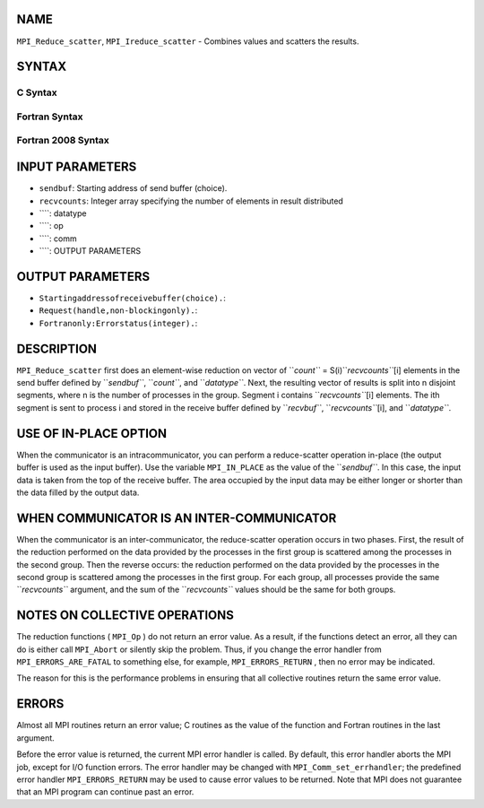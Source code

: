 NAME
----

``MPI_Reduce_scatter``, ``MPI_Ireduce_scatter`` - Combines values and
scatters the results.

SYNTAX
------

C Syntax
~~~~~~~~
.. code-block:: c
   :linenos:

   #include <mpi.h>
   int MPI_Reduce_scatter(const void *sendbuf, void *recvbuf, const int recvcounts[],
   	MPI_Datatype datatype, MPI_Op op, MPI_Comm comm)

   int MPI_Ireduce_scatter(const void *sendbuf, void *recvbuf, const int recvcounts[],
   	MPI_Datatype datatype, MPI_Op op, MPI_Comm comm, MPI_Request *request)

Fortran Syntax
~~~~~~~~~~~~~~
.. code-block:: fortran
   :linenos:

   USE MPI
   ! or the older form: INCLUDE 'mpif.h'
   MPI_REDUCE_SCATTER(SENDBUF, RECVBUF, RECVCOUNTS, DATATYPE, OP,
   		COMM, IERROR)
   	<type>	SENDBUF(*), RECVBUF(*)
   	INTEGER	RECVCOUNTS(*), DATATYPE, OP, COMM, IERROR 

   MPI_IREDUCE_SCATTER(SENDBUF, RECVBUF, RECVCOUNTS, DATATYPE, OP,
   		COMM, REQUEST, IERROR)
   	<type>	SENDBUF(*), RECVBUF(*)
   	INTEGER	RECVCOUNTS(*), DATATYPE, OP, COMM, REQUEST, IERROR 

Fortran 2008 Syntax
~~~~~~~~~~~~~~~~~~~
.. code-block:: fortran
   :linenos:

   USE mpi_f08
   MPI_Reduce_scatter(sendbuf, recvbuf, recvcounts, datatype, op, comm,
   		ierror)
   	TYPE(*), DIMENSION(..), INTENT(IN) :: sendbuf
   	TYPE(*), DIMENSION(..) :: recvbuf
   	INTEGER, INTENT(IN) :: recvcounts(*)
   	TYPE(MPI_Datatype), INTENT(IN) :: datatype
   	TYPE(MPI_Op), INTENT(IN) :: op
   	TYPE(MPI_Comm), INTENT(IN) :: comm
   	INTEGER, OPTIONAL, INTENT(OUT) :: ierror

   MPI_Ireduce_scatter(sendbuf, recvbuf, recvcounts, datatype, op, comm,
   		request, ierror)
   	TYPE(*), DIMENSION(..), INTENT(IN), ASYNCHRONOUS :: sendbuf
   	TYPE(*), DIMENSION(..), ASYNCHRONOUS :: recvbuf
   	INTEGER, INTENT(IN), ASYNCHRONOUS :: recvcounts(*)
   	TYPE(MPI_Datatype), INTENT(IN) :: datatype
   	TYPE(MPI_Op), INTENT(IN) :: op
   	TYPE(MPI_Comm), INTENT(IN) :: comm
   	TYPE(MPI_Request), INTENT(OUT) :: request
   	INTEGER, OPTIONAL, INTENT(OUT) :: ierror

INPUT PARAMETERS
----------------
* ``sendbuf``: Starting address of send buffer (choice).
* ``recvcounts``: Integer array specifying the number of elements in result distributed
* ````: datatype
* ````: op
* ````: comm
* ````: OUTPUT PARAMETERS
OUTPUT PARAMETERS
-----------------
* ``Startingaddressofreceivebuffer(choice).``: 
* ``Request(handle,non-blockingonly).``: 
* ``Fortranonly:Errorstatus(integer).``: 
DESCRIPTION
-----------

``MPI_Reduce_scatter`` first does an element-wise reduction on vector of
``*count``* = S(i)\ ``*recvcounts``*\ [i] elements in the send buffer defined by
``*sendbuf``*, ``*count``*, and ``*datatype``*. Next, the resulting vector of
results is split into n disjoint segments, where n is the number of
processes in the group. Segment i contains ``*recvcounts``*\ [i] elements.
The ith segment is sent to process i and stored in the receive buffer
defined by ``*recvbuf``*, ``*recvcounts``*\ [i], and ``*datatype``*.

USE OF IN-PLACE OPTION
----------------------

When the communicator is an intracommunicator, you can perform a
reduce-scatter operation in-place (the output buffer is used as the
input buffer). Use the variable ``MPI_IN_PLACE`` as the value of the
``*sendbuf``*. In this case, the input data is taken from the top of the
receive buffer. The area occupied by the input data may be either longer
or shorter than the data filled by the output data.

WHEN COMMUNICATOR IS AN INTER-COMMUNICATOR
------------------------------------------

When the communicator is an inter-communicator, the reduce-scatter
operation occurs in two phases. First, the result of the reduction
performed on the data provided by the processes in the first group is
scattered among the processes in the second group. Then the reverse
occurs: the reduction performed on the data provided by the processes in
the second group is scattered among the processes in the first group.
For each group, all processes provide the same ``*recvcounts``* argument,
and the sum of the ``*recvcounts``* values should be the same for both
groups.

NOTES ON COLLECTIVE OPERATIONS
------------------------------

The reduction functions ( ``MPI_Op`` ) do not return an error value. As a
result, if the functions detect an error, all they can do is either call
``MPI_Abort`` or silently skip the problem. Thus, if you change the error
handler from ``MPI_ERRORS_ARE_FATAL`` to something else, for example,
``MPI_ERRORS_RETURN`` , then no error may be indicated.

The reason for this is the performance problems in ensuring that all
collective routines return the same error value.

ERRORS
------

Almost all MPI routines return an error value; C routines as the value
of the function and Fortran routines in the last argument.

Before the error value is returned, the current MPI error handler is
called. By default, this error handler aborts the MPI job, except for
I/O function errors. The error handler may be changed with
``MPI_Comm_set_errhandler``; the predefined error handler ``MPI_ERRORS_RETURN``
may be used to cause error values to be returned. Note that MPI does not
guarantee that an MPI program can continue past an error.
